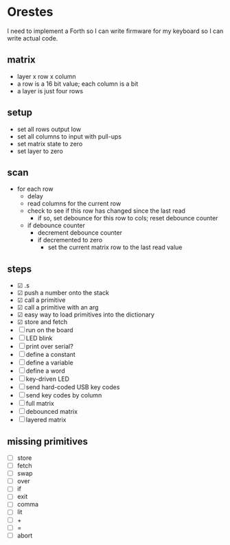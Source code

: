 * Orestes

I need to implement a Forth so I can write firmware for my keyboard so
I can write actual code.

** matrix
   - layer x row x column
   - a row is a 16 bit value; each column is a bit
   - a layer is just four rows

** setup
   - set all rows output low
   - set all columns to input with pull-ups
   - set matrix state to zero
   - set layer to zero

** scan
   - for each row
     - delay
     - read columns for the current row
     - check to see if this row has changed since the last read
       - if so, set debounce for this row to cols; reset debounce counter
     - if debounce counter
       - decrement debounce counter
       - if decremented to zero
         - set the current matrix row to the last read value

** steps
   - ☑ .s
   - ☑ push a number onto the stack
   - ☑ call a primitive
   - ☑ call a primitive with an arg
   - ☑ easy way to load primitives into the dictionary
   - ☑ store and fetch
   - ☐ run on the board
   - ☐ LED blink
   - ☐ print over serial?
   - ☐ define a constant
   - ☐ define a variable
   - ☐ define a word
   - ☐ key-driven LED
   - ☐ send hard-coded USB key codes
   - ☐ send key codes by column
   - ☐ full matrix
   - ☐ debounced matrix
   - ☐ layered matrix

** missing primitives
   - ☐ store
   - ☐ fetch
   - ☐ swap
   - ☐ over
   - ☐ if
   - ☐ exit
   - ☐ comma
   - ☐ lit
   - ☐ +
   - ☐ =
   - ☐ abort
